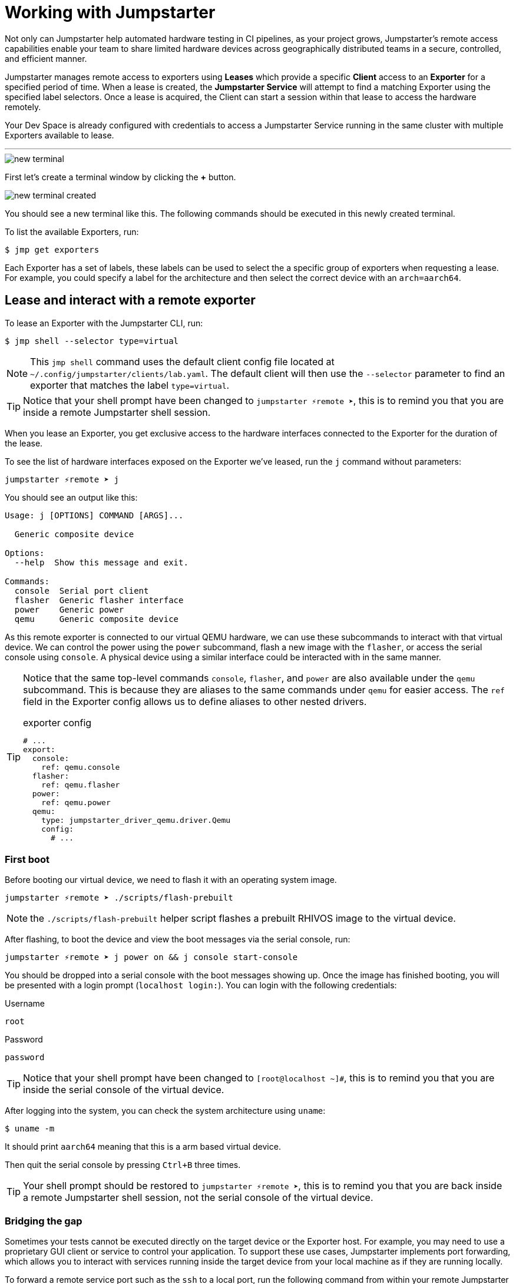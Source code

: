 = Working with Jumpstarter

Not only can Jumpstarter help automated hardware testing in CI pipelines, as your project grows, Jumpstarter's remote access capabilities enable your team to share limited hardware devices across geographically distributed teams in a secure, controlled, and efficient manner.

Jumpstarter manages remote access to exporters using **Leases** which provide a specific **Client** access to an **Exporter** for a specified period of time. When a lease is created, the **Jumpstarter Service** will attempt to find a matching Exporter using the specified label selectors. Once a lease is acquired, the Client can start a session within that lease to access the hardware remotely.

Your Dev Space is already configured with credentials to access a Jumpstarter Service running in the same cluster with multiple Exporters available to lease.

'''

image::app/new-terminal.png[]

First let's create a terminal window by clicking the *+* button.

image::app/new-terminal-created.png[]

You should see a new terminal like this. The following commands should be executed in this newly created terminal.

To list the available Exporters, run:

[,console]
----
$ jmp get exporters
----

Each Exporter has a set of labels, these labels can be used to select the a specific group of exporters when requesting a lease. For example, you could specify a label for the architecture and then select the correct device with an `arch=aarch64`.

[#jmpexporterlease]
== Lease and interact with a remote exporter

To lease an Exporter with the Jumpstarter CLI, run:

[,console]
----
$ jmp shell --selector type=virtual
----

NOTE: This `jmp shell` command uses the default client config file located at `~/.config/jumpstarter/clients/lab.yaml`. The default client will then use the `--selector` parameter to find an exporter that matches the label `type=virtual`.

TIP: Notice that your shell prompt have been changed to `jumpstarter ⚡remote ➤`, this is to remind you that you are inside a remote Jumpstarter shell session.

When you lease an Exporter, you get exclusive access to the hardware interfaces connected to the Exporter for the duration of the lease.

To see the list of hardware interfaces exposed on the Exporter we've leased, run the `j` command without parameters:

[,console]
----
jumpstarter ⚡remote ➤ j
----

You should see an output like this:

[source,text]
----
Usage: j [OPTIONS] COMMAND [ARGS]...

  Generic composite device

Options:
  --help  Show this message and exit.

Commands:
  console  Serial port client
  flasher  Generic flasher interface
  power    Generic power
  qemu     Generic composite device
----

As this remote exporter is connected to our virtual QEMU hardware, we can use these subcommands to interact with that virtual device. We can control the power using the `power` subcommand, flash a new image with the `flasher`, or access the serial console using `console`. A physical device using a similar interface could be interacted with in the same manner.

[TIP]
====
Notice that the same top-level commands `console`, `flasher`, and `power` are also available under the `qemu` subcommand. This is because they are aliases to the same commands under `qemu` for easier access. The `ref` field in the Exporter config allows us to define aliases to other nested drivers.

.exporter config
[source,yaml]
----
# ...
export:
  console:
    ref: qemu.console
  flasher:
    ref: qemu.flasher
  power:
    ref: qemu.power
  qemu:
    type: jumpstarter_driver_qemu.driver.Qemu
    config:
      # ...
----
====

=== First boot

Before booting our virtual device, we need to flash it with an operating system image.

[,console]
----
jumpstarter ⚡remote ➤ ./scripts/flash-prebuilt
----

NOTE: the `./scripts/flash-prebuilt` helper script flashes a prebuilt RHIVOS image to the virtual device.

After flashing, to boot the device and view the boot messages via the serial console, run:

[,console]
----
jumpstarter ⚡remote ➤ j power on && j console start-console
----

You should be dropped into a serial console with the boot messages showing up. Once the image has finished booting, you will be presented with a login prompt (`localhost login:`). You can login with the following credentials:

.Username
[source,text]
----
root
----

.Password
[source,text]
----
password
----

TIP: Notice that your shell prompt have been changed to `[root@localhost ~]#`, this is to remind you that you are inside the serial console of the virtual device.

After logging into the system, you can check the system architecture using `uname`:

[,console]
----
$ uname -m
----

It should print `aarch64` meaning that this is a arm based virtual device.

Then quit the serial console by pressing `Ctrl+B` three times.

TIP: Your shell prompt should be restored to `jumpstarter ⚡remote ➤`, this is to remind you that you are back inside a remote Jumpstarter shell session, not the serial console of the virtual device.

=== Bridging the gap

Sometimes your tests cannot be executed directly on the target device or the Exporter host. For example, you may need to use a proprietary GUI client or service to control your application. To support these use cases, Jumpstarter implements port forwarding, which allows you to interact with services running inside the target device from your local machine as if they are running locally.

To forward a remote service port such as the `ssh` to a local port, run the following command from within your remote Jumpstarter shell session:

[,console]
----
$ j qemu ssh forward-tcp 9000 &
----

This command will forward the remote `ssh` port (port 22) preconfigured in the exporter config to `localhost:9000` on your local machine. Once port forwarding is started, you can run `ssh` client from your local environment and execute commands on the virtual device remotely, e.g. listing all the files under the root directory:

[,console]
----
$ ssh -p 9000 -o StrictHostKeyChecking=no root@localhost ls /
----

When prompted for password, enter:

.Password
[source,text]
----
password
----

To stop the port forwarding, simply exit the shell with `Ctrl+D`.

Now we are finished with manual testing, exit the Jumpstarter shell session by pressing `Ctrl+D` again.

[#jmptestingpytest]
== Testing on remote exporter with Pytest

While connecting to a Jumpstarter Exporter remotely to execute our tests is already a huge step forward from the traditional ways of hardware testing, by combining the Jumpstater Python API with the pytest unit test framework, we can further improve our test process to be more automated and reliable.

TIP: You can use any testing framework with Jumpstarter, not only pytest. But we recommend pytest due to its simplicity and popularity.

An example pytest script using Jumpstarter would look like this:

.basic_test.py
[source,python]
----
from jumpstarter_testing import JumpstarterTest
from subprocess import run
import pytest

class TestRHIVOS(JumpstarterTest):
    @pytest.fixture(autouse=True, scope="session")
    def prepare(self, dut):
        dut.power.off()
        run(["./scripts/flash-prebuilt"])
        dut.power.on()

    def test_kernel_version(self, dut):
        with dut.shell() as shell:
          assert shell.run("uname -r").stdout.strip().startswith("5.14.0")

    def test_python_version(self, dut):
        with dut.shell() as shell:
          assert shell.run("python --version").stdout.strip() == "Python 3.9.21"
----

Let's explore the script line by line.

.import
[source,python]
----
from jumpstarter_testing import JumpstarterTest
from subprocess import run
import pytest
----

The first part are the import statements, saying that we would be using the `JumpstarterTest` helper from the `jumpstarter_testing` package, `run` function from the `subprocess` package, as well as the `pytest` package.

.setup
[source,python]
----
class TestRHIVOS(JumpstarterTest):
    @pytest.fixture(autouse=True, scope="session")
    def prepare(self, dut):
        dut.power.off()
        run(["./scripts/flash-prebuilt"])
        dut.power.on()
----

The second part is how we set up the device under test for the remainder of the tests. So we base our test `TestRHIVOS` on the `JumpstarterTest` helper class, which provides the required logics for connecting to our Exporter. Then we have a `prepare` fixture that is auto used, which means it would be automatically executed before the test cases, and session scoped, which means it would only be executed once per test session, since we don't have to reflash our device under test in-between test cases.

TIP: In testing, a fixture provides a defined, reliable and consistent context for the tests. This could include environment (for example a database configured with known parameters) or content (such as a dataset), and in our case, a device with a given disk image flashed and booted up.

.cases
[source,python]
----
    def test_kernel_version(self, dut):
        with dut.shell() as shell:
          assert shell.run("uname -r").stdout.strip().startswith("5.14.0")

    def test_python_version(self, dut):
        with dut.shell() as shell:
          assert shell.run("python --version").stdout.strip() == "Python 3.9.21"
----

And finally, the test cases, here we only have two test cases, one is `test_kernel_version`, which executes the `uname` command and checks if the kernel version matches our desired version of `5.14.0`, another is `test_python_version`, which checks if `python` version matches our desired version of `3.9.21`.

To lease another Exporter and execute our test cased on it, run:

[,console]
----
$ jmp shell --selector type=virtual -- pytest basic_test.py
----
